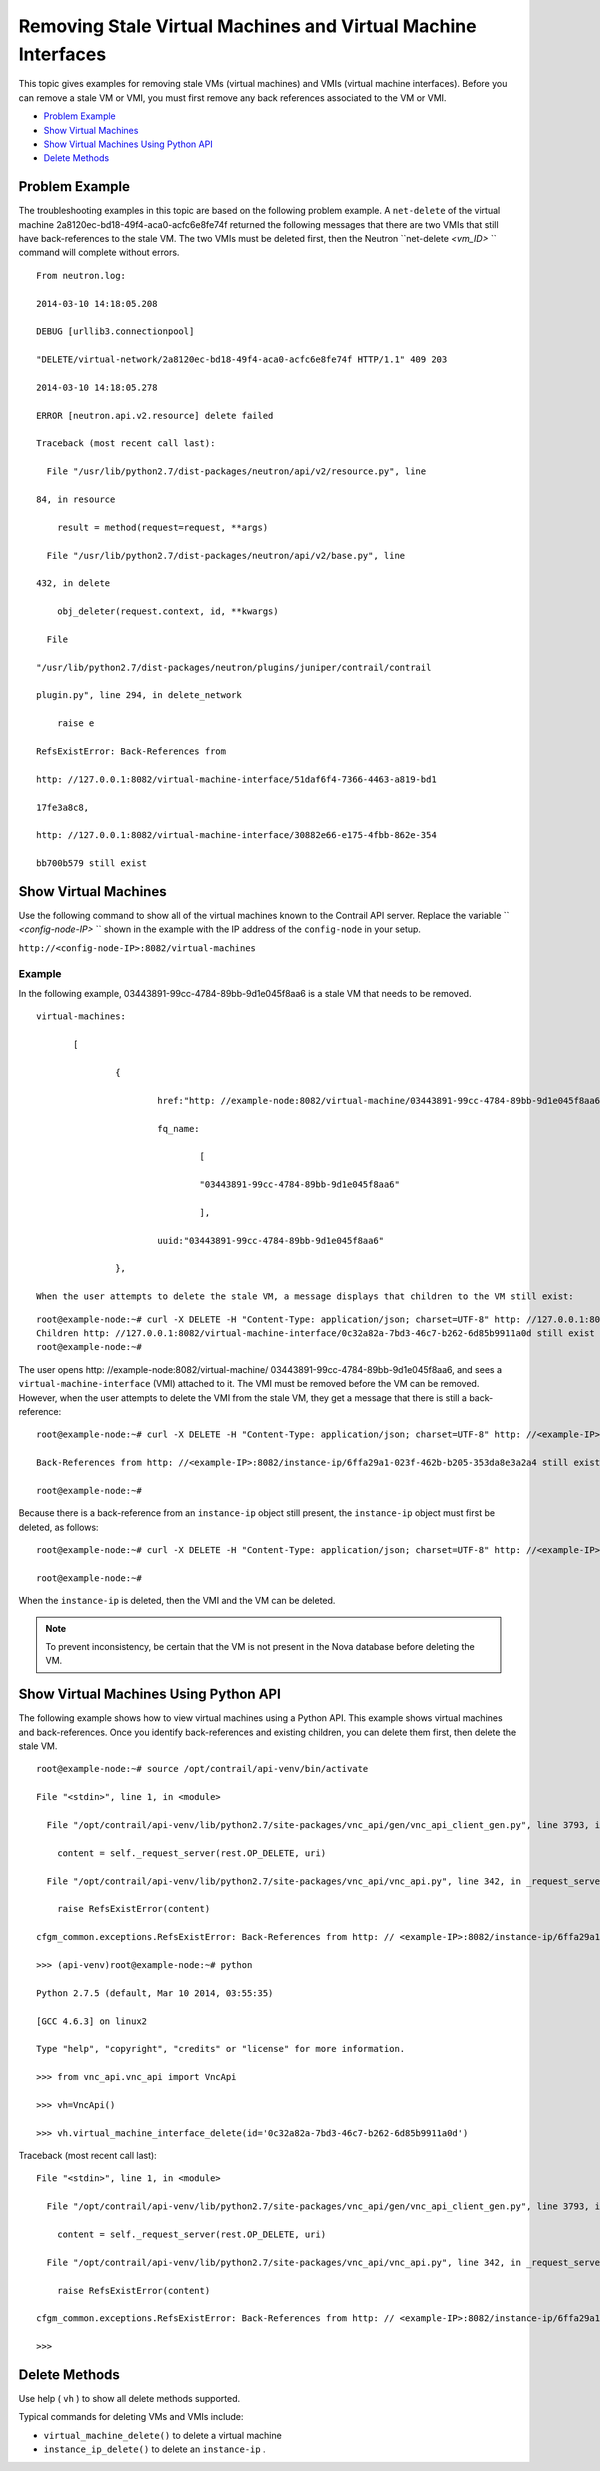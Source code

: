 .. This work is licensed under the Creative Commons Attribution 4.0 International License.
   To view a copy of this license, visit http://creativecommons.org/licenses/by/4.0/ or send a letter to Creative Commons, PO Box 1866, Mountain View, CA 94042, USA.

==============================================================
Removing Stale Virtual Machines and Virtual Machine Interfaces
==============================================================

This topic gives examples for removing stale VMs (virtual machines) and VMIs (virtual machine interfaces). Before you can remove a stale VM or VMI, you must first remove any back references associated to the VM or VMI.

-  `Problem Example`_ 


-  `Show Virtual Machines`_ 


-  `Show Virtual Machines Using Python API`_ 


-  `Delete Methods`_ 



Problem Example
===============

The troubleshooting examples in this topic are based on the following problem example. A ``net-delete`` of the virtual machine 2a8120ec-bd18-49f4-aca0-acfc6e8fe74f returned the following messages that there are two VMIs that still have back-references to the stale VM.
The two VMIs must be deleted first, then the Neutron ``net-delete *<vm_ID>* `` command will complete without errors.

::

 From neutron.log:

 2014-03-10 14:18:05.208    

 DEBUG [urllib3.connectionpool]

 "DELETE/virtual-network/2a8120ec-bd18-49f4-aca0-acfc6e8fe74f HTTP/1.1" 409 203

 2014-03-10 14:18:05.278    

 ERROR [neutron.api.v2.resource] delete failed

 Traceback (most recent call last):

   File "/usr/lib/python2.7/dist-packages/neutron/api/v2/resource.py", line

 84, in resource

     result = method(request=request, **args)

   File "/usr/lib/python2.7/dist-packages/neutron/api/v2/base.py", line

 432, in delete

     obj_deleter(request.context, id, **kwargs)

   File

 "/usr/lib/python2.7/dist-packages/neutron/plugins/juniper/contrail/contrail

 plugin.py", line 294, in delete_network

     raise e

 RefsExistError: Back-References from

 http: //127.0.0.1:8082/virtual-machine-interface/51daf6f4-7366-4463-a819-bd1

 17fe3a8c8,

 http: //127.0.0.1:8082/virtual-machine-interface/30882e66-e175-4fbb-862e-354

 bb700b579 still exist 


Show Virtual Machines
=====================

Use the following command to show all of the virtual machines known to the Contrail API server. Replace the variable `` *<config-node-IP>* `` shown in the example with the IP address of the ``config-node`` in your setup.

``http://<config-node-IP>:8082/virtual-machines`` 

Example
-------

In the following example, 03443891-99cc-4784-89bb-9d1e045f8aa6 is a stale VM that needs to be removed.
  
::

 virtual-machines:

 	[

 		{

 			href:"http: //example-node:8082/virtual-machine/03443891-99cc-4784-89bb-9d1e045f8aa6",

 			fq_name:

 				[

 				"03443891-99cc-4784-89bb-9d1e045f8aa6"

 				],

 			uuid:"03443891-99cc-4784-89bb-9d1e045f8aa6"

 		},

 When the user attempts to delete the stale VM, a message displays that children to the VM still exist:


::

 root@example-node:~# curl -X DELETE -H "Content-Type: application/json; charset=UTF-8" http: //127.0.0.1:8082/virtual-machine/03443891-99cc-4784-89bb-9d1e045f8aa6   
 Children http: //127.0.0.1:8082/virtual-machine-interface/0c32a82a-7bd3-46c7-b262-6d85b9911a0d still exist  
 root@example-node:~#  

The user opens http: //example-node:8082/virtual-machine/ 03443891-99cc-4784-89bb-9d1e045f8aa6, and sees a ``virtual-machine-interface`` (VMI) attached to it. The VMI must be removed before the VM can be removed.
However, when the user attempts to delete the VMI from the stale VM, they get a message that there is still a back-reference:

::

 root@example-node:~# curl -X DELETE -H "Content-Type: application/json; charset=UTF-8" http: //<example-IP>:8082/virtual-machine-interface/0c32a82a-7bd3-46c7-b262-6d85b9911a0d

 Back-References from http: //<example-IP>:8082/instance-ip/6ffa29a1-023f-462b-b205-353da8e3a2a4 still exist

 root@example-node:~# 

Because there is a back-reference from an ``instance-ip`` object still present, the ``instance-ip`` object must first be deleted, as follows:

::

 root@example-node:~# curl -X DELETE -H "Content-Type: application/json; charset=UTF-8" http: //<example-IP>:8082/instance-ip/6ffa29a1-023f-462b-b205-353da8e3a2a4

 root@example-node:~# 

When the ``instance-ip`` is deleted, then the VMI and the VM can be deleted.


.. note:: To prevent inconsistency, be certain that the VM is not present in the Nova database before deleting the VM.




Show Virtual Machines Using Python API
======================================

The following example shows how to view virtual machines using a Python API. This example shows virtual machines and back-references. Once you identify back-references and existing children, you can delete them first, then delete the stale VM.

::

 root@example-node:~# source /opt/contrail/api-venv/bin/activate

 File "<stdin>", line 1, in <module>

   File "/opt/contrail/api-venv/lib/python2.7/site-packages/vnc_api/gen/vnc_api_client_gen.py", line 3793, in virtual_machine_interface_delete

     content = self._request_server(rest.OP_DELETE, uri)

   File "/opt/contrail/api-venv/lib/python2.7/site-packages/vnc_api/vnc_api.py", line 342, in _request_server

     raise RefsExistError(content)

 cfgm_common.exceptions.RefsExistError: Back-References from http: // <example-IP>:8082/instance-ip/6ffa29a1-023f-462b-b205-353da8e3a2a4 still exist

 >>> (api-venv)root@example-node:~# python

 Python 2.7.5 (default, Mar 10 2014, 03:55:35) 

 [GCC 4.6.3] on linux2

 Type "help", "copyright", "credits" or "license" for more information.

 >>> from vnc_api.vnc_api import VncApi

 >>> vh=VncApi()

 >>> vh.virtual_machine_interface_delete(id='0c32a82a-7bd3-46c7-b262-6d85b9911a0d')


Traceback (most recent call last):

::

 File "<stdin>", line 1, in <module>

   File "/opt/contrail/api-venv/lib/python2.7/site-packages/vnc_api/gen/vnc_api_client_gen.py", line 3793, in virtual_machine_interface_delete

     content = self._request_server(rest.OP_DELETE, uri)

   File "/opt/contrail/api-venv/lib/python2.7/site-packages/vnc_api/vnc_api.py", line 342, in _request_server

     raise RefsExistError(content)

 cfgm_common.exceptions.RefsExistError: Back-References from http: // <example-IP>:8082/instance-ip/6ffa29a1-023f-462b-b205-353da8e3a2a4 still exist

 >>> 


Delete Methods
==============

Use help ( ``vh`` ) to show all delete methods supported.

Typical commands for deleting VMs and VMIs include:

-  ``virtual_machine_delete()`` to delete a virtual machine


-  ``instance_ip_delete()`` to delete an ``instance-ip`` .


